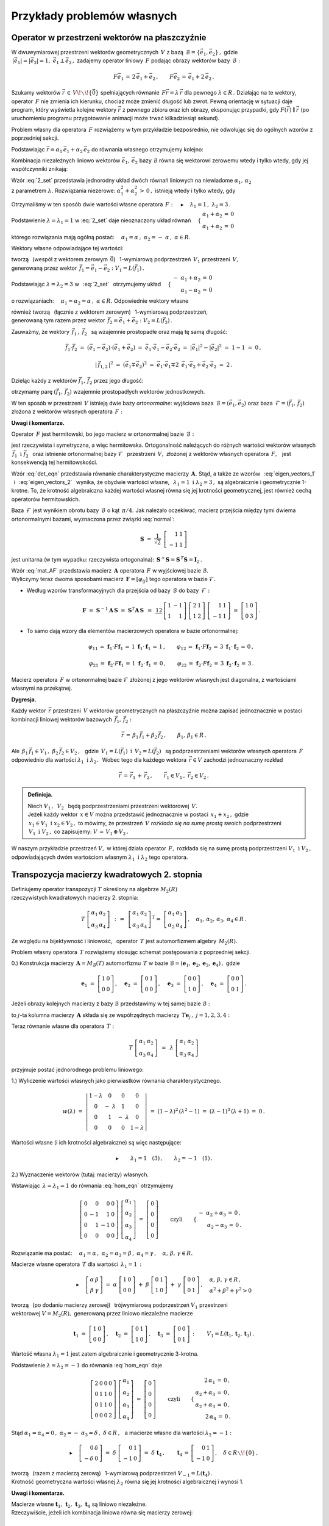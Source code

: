 
Przykłady problemów własnych 
----------------------------

Operator w przestrzeni wektorów na płaszczyźnie
~~~~~~~~~~~~~~~~~~~~~~~~~~~~~~~~~~~~~~~~~~~~~~~

W dwuwymiarowej przestrzeni wektorów geometrycznych :math:`\,V\ ` z bazą 
:math:`\,\mathcal{B}=\{\vec{e}_1,\vec{e}_2\}\,,\ ` gdzie :math:`\\`
:math:`\,|\vec{e}_1|=|\vec{e}_2|=1,\  \ \vec{e}_1\perp\vec{e}_2\,,\ `
zadajemy operator liniowy :math:`\,F\ ` 
podając obrazy wektorów bazy :math:`\,\mathcal{B}:`

.. math::
   
   F\vec{e}_1\,=\,2\,\vec{e}_1+\vec{e}_2\,,\qquad 
   F\vec{e}_2\,=\,\vec{e}_1+2\,\vec{e}_2\,.

Szukamy wektorów :math:`\ \vec{r}\,\in\,V\!\smallsetminus\!\{\vec{0}\}\ ` 
spełniających równanie :math:`\,F\vec{r}=\lambda\,\vec{r}\ ` 
dla pewnego :math:`\ \lambda\in R\,.\ ` 
Działając na te wektory, operator :math:`\,F\ ` nie zmienia ich kierunku, 
chociaż może zmienić długość lub zwrot. 
Pewną orientację w sytuacji daje program, który wyświetla kolejne 
wektory :math:`\ \vec{r}\ ` z pewnego zbioru oraz ich obrazy, 
eksponując przypadki, gdy :math:`\ F(\vec{r})\parallel\vec{r}\ ` 
(po uruchomieniu programu przygotowanie animacji może trwać 
kilkadziesiąt sekund).

.. :math:`\\`

.. sagecellserver::

   e1 = vector([1,0]); e2 = vector([0,1])

   P0 = point((0,0), color='white', faceted=True, size=20, zorder=8)

   n = 24          # liczba klatek animacji
   dt = 2*pi/n     # krok animacji
   L = []          # inicjalizacja listy ramek

   for k in range(1,n+1):

       a1 = cos(k*dt); a2 = sin(k*dt)

       plt = P0 +\
             arrow((0,0),a1*e1+a2*e2, color='green',
              legend_label=' $\\ \\ \\vec{r}$', 
              legend_color='black', zorder=5) +\
             arrow((0,0),(2*a1+a2)*e1+(a1+2*a2)*e2, color='red', 
              legend_label=' $F(\\vec{r})$', legend_color='black', zorder=5)

       for l in range(1+3*(not mod(k-3,6))): L.append(plt)
        
   a = animate(L, aspect_ratio=1, axes_labels=['x','y'], figsize=6,
               xmin=-2.25, xmax=+2.25, ymin=-2.25, ymax=+2.25)

   print a; a.show(delay=25, iterations=5)

Problem własny dla operatora :math:`\,F\ ` rozwiążemy w tym przykładzie 
bezpośrednio, nie odwołując się do ogólnych wzorów z poprzedniej sekcji.

Podstawiając :math:`\ \vec{r}=\alpha_1\,\vec{e}_1+\alpha_2\,\vec{e}_2\ ` 
do równania własnego otrzymujemy kolejno:

.. math::
   :nowrap:
   
   \begin{eqnarray*}
   F\,\vec{r} & = & \lambda\;\vec{r}\,,\quad\vec{r}\neq\vec{0}\,, \\
   F(\alpha_1\,\vec{e}_1+\alpha_2\,\vec{e}_2) & = & 
   \lambda\;(\alpha_1\,\vec{e}_1+\alpha_2\,\vec{e}_2)\,, \\
   \alpha_1\,F\vec{e}_1+\alpha_2\,F\vec{e}_2 & = & 
   \lambda\;(\alpha_1\,\vec{e}_1+\alpha_2\,\vec{e}_2)\,, \\
   \alpha_1\,(2\,\vec{e}_1+\vec{e}_2)+\alpha_2\,(\vec{e}_1+2\,\vec{e}_2) & = & 
   \lambda\;(\alpha_1\,\vec{e}_1+\alpha_2\,\vec{e}_2)\,, \\
   2\,\alpha_1\,\vec{e}_1+\alpha_1\,\vec{e}_2+
   \alpha_2\,\vec{e}_1+2\,\alpha_2\,\vec{e}_2 & = & 
   \lambda\,\alpha_1\,\vec{e}_1+\lambda\,\alpha_2\,\vec{e}_2\,, \\
   \left[\,(2-\lambda)\,\alpha_1+\alpha_2\,\right]\,\vec{e}_1+
   \left[\,\alpha_1+(2-\lambda)\,\alpha_2\,\right]\,\vec{e}_2 & = & 
   \vec{0}\,. \\
   \end{eqnarray*}

Kombinacja niezależnych liniowo wektorów :math:`\ \vec{e}_1,\,\vec{e}_2\ `
bazy :math:`\ \mathcal{B}\ ` równa się wektorowi zerowemu wtedy i tylko wtedy, 
gdy jej współczynniki znikają:

.. math::
   :label: 2_set
   
   \begin{cases}\ \ \begin{array}{c}
   (2-\lambda)\,\alpha_1+\alpha_2\,=\,0 \\
   \alpha_1+(2-\lambda)\,\alpha_2\,=\,0
   \end{array}\end{cases}

Wzór :eq:`2_set` przedstawia 
jednorodny układ dwóch równań liniowych na niewiadome 
:math:`\ \alpha_1,\,\alpha_2` :math:`\\` z parametrem :math:`\ \lambda.\ `
Rozwiązania niezerowe: :math:`\ \alpha_1^2+\alpha_2^2\,>\,0\,,\ `
istnieją wtedy i tylko wtedy, gdy

.. math::
   :label: det_eqn
   
   \left|\begin{array}{cc} 2-\lambda & 1 \\
                           1 & 2-\lambda \end{array}\right|\ =\ 
   \lambda^2-4\,\lambda+3\ =\ (\lambda-1)(\lambda-3)\ =\ 0\,.

Otrzymaliśmy w ten sposób dwie wartości własne operatora 
:math:`\,F:\quad\blacktriangleright\quad\lambda_1=1\,,\ \ \lambda_2=3\,.\ `

Podstawienie :math:`\ \lambda=\lambda_1=1\ ` w :eq:`2_set` 
daje nieoznaczony układ równań
:math:`\quad\begin{cases}\ \begin{array}{c}
\alpha_1+\alpha_2\,=\,0 \\ \alpha_1+\alpha_2\,=\,0
\end{array}\end{cases}`

którego rozwiązania mają ogólną postać:
:math:`\quad\alpha_1=\alpha\,,\ \ \alpha_2=-\;\alpha\,,\ \ \alpha\in R.`

Wektory własne odpowiadające tej wartości:

.. math::
   :label: eigen_vectors_1
   
   \blacktriangleright\quad
   \vec{r}_1\,=\ \alpha\,\vec{e}_1-\alpha\,\vec{e}_2\,=\ 
   \alpha\,(\vec{e}_1-\vec{e}_2)\ \equiv\ \alpha\,\vec{f}_1\,,\quad
   \alpha\in R\!\smallsetminus\!\{0\}\,,

tworzą :math:`\,` (wespół z wektorem zerowym :math:`\,\vec{0}`) :math:`\,` 
1-wymiarową podprzestrzeń :math:`\,V_1\ ` przestrzeni :math:`\,V,` :math:`\\`
generowaną przez wektor 
:math:`\,\vec{f}_1=\vec{e}_1-\vec{e}_2:` :math:`\ V_1=L(\vec{f}_1)\,.`

Podstawiając :math:`\ \lambda=\lambda_2=3\ ` w :math:`\,` :eq:`2_set` :math:`\,`
otrzymujemy układ
:math:`\quad\begin{cases}\ \begin{array}{r}
-\ \alpha_1+\alpha_2\,=\,0 \\ \alpha_1-\alpha_2\,=\,0
\end{array}\end{cases}`

o rozwiązaniach:
:math:`\quad\alpha_1=\alpha_2=\alpha\,,\ \ \alpha\in R.\ `
Odpowiednie wektory własne 

.. math::
   :label: eigen_vectors_2
   
   \blacktriangleright\quad
   \vec{r}_2\,=\ \alpha\,\vec{e}_1+\alpha\,\vec{e}_2\,=\ 
   \alpha\,(\vec{e}_1+\vec{e}_2)\ \equiv\ \alpha\,\vec{f}_2\,,\quad
   \alpha\in R\!\smallsetminus\!\{0\}

również tworzą :math:`\,` (łącznie z wektorem zerowym) :math:`\,` 
1-wymiarową podprzestrzeń, :math:`\\`
generowaną tym razem przez wektor 
:math:`\,\vec{f}_2=\vec{e}_1+\vec{e}_2:\ \ V_2=L(\vec{f}_2)\,.`

Zauważmy, że wektory :math:`\,\vec{f}_1\,,\ \vec{f}_2\ \,`
są wzajemnie prostopadłe oraz mają tę samą długość:

.. math::
   
   \vec{f}_1\cdot\vec{f}_2\ =
   \ (\vec{e}_1-\vec{e}_2)\cdot(\vec{e}_1+\vec{e}_2)\ =
   \ \vec{e}_1\cdot\vec{e}_1-\vec{e}_2\cdot\vec{e}_2\ =
   \ |\vec{e}_1|^2-|\vec{e}_2|^2\ =\ 1-1\ =\ 0\,,
   
   |\,\vec{f}_{1,2}\,|^2\ =
   \ (\vec{e}_1\mp\vec{e}_2)^2\ =
   \ \vec{e}_1\cdot\vec{e}_1\mp 2\ \,\vec{e}_1\cdot
   \vec{e}_2+\vec{e}_2\cdot\vec{e}_2\ =\ 2\,.

Dzieląc każdy z wektorów :math:`\ \vec{f}_1,\,\vec{f}_2\ ` przez jego długość:

.. math::
   :label: normal
   
   \vec{f}_1\ \ \rightarrow\ \ \frac{1}{|\,\vec{f}_1\,|}\ \,\vec{f}_1\ \ =\ \ 
                               \frac{1}{\sqrt{2}}\ \,(\vec{e}_1-\vec{e}_2)\,,
   
   \vec{f}_2\ \ \rightarrow\ \ \frac{1}{|\,\vec{f}_2\,|}\ \,\vec{f}_2\ \ =\ \ 
                               \frac{1}{\sqrt{2}}\ \,(\vec{e}_1+\vec{e}_2)\,,

otrzymamy parę :math:`\ (\vec{f}_1,\,\vec{f}_2)\ ` 
wzajemnie prostopadłych wektorów jednostkowych.

W ten sposób w przestrzeni :math:`\,V\ ` istnieją dwie bazy *ortonormalne*:
wyjściowa baza :math:`\,\mathcal{B}=(\vec{e}_1,\vec{e}_2)\ ` oraz
baza :math:`\,\mathcal{F}=(\vec{f}_1,\,\vec{f}_2)\ ` 
złożona z wektorów własnych operatora :math:`\,F:`

.. image:: /figures/Rys_8.png
   :align: center
   :scale: 65%


**Uwagi i komentarze.**

Operator :math:`\,F\ ` jest hermitowski, 
bo jego macierz w ortonormalnej bazie :math:`\,\mathcal{B}:`

.. math::
   :label: mat_AF
   
   \boldsymbol{A}\ =\ M_{\mathcal{B}}(F)\ = \ \left[
   \,I_{\mathcal{B}}(F\vec{e}_1)\,|\,I_{\mathcal{B}}(F\vec{e}_2)\,\right]\ =
   \ \left[\begin{array}{cc} 2 & 1 \\ 1 & 2 \end{array}\right]

jest rzeczywista i symetryczna, a więc hermitowska. 
Ortogonalność należących do różnych wartości wektorów własnych 
:math:`\ \,\vec{f}_1\ \ \text{i}\ \ \vec{f}_2\ \,` oraz istnienie 
ortonormalnej bazy :math:`\ \mathcal{F}\ \,` przestrzeni :math:`\,V,\ ` 
złożonej z wektorów własnych operatora :math:`\,F,\ \,` 
jest konsekwencją tej hermitowskości.

Wzór :eq:`det_eqn` przedstawia równanie charakterystyczne macierzy 
:math:`\,\boldsymbol{A}.\ ` 
Stąd, a także ze wzorów :math:`\,` :eq:`eigen_vectors_1` :math:`\,` i :math:`\,` 
:eq:`eigen_vectors_2` :math:`\,` wynika, że obydwie wartości własne, 
:math:`\,` :math:`\ \lambda_1=1\ \ \text{i}\ \ \lambda_2=3\,,\ \ `
są algebraicznie i geometrycznie 1-krotne. To, że krotność algebraiczna 
każdej wartości własnej równa się jej krotności geometrycznej, 
jest również cechą operatorów hermitowskich.

Baza :math:`\,\mathcal{F}\ ` jest wynikiem obrotu bazy :math:`\,\mathcal{B}\ `
o kąt :math:`\,\pi/4.\ ` 
Jak należało oczekiwać, macierz przejścia między tymi dwiema ortonormalnymi 
bazami, wyznaczona przez związki :eq:`normal`:

.. math::
   
   \boldsymbol{S}\ =\ \frac{1}{\sqrt{2}}\ \,
   \left[\begin{array}{rr} 1 & 1 \\ -1 & 1 \end{array}\right]

jest unitarna (w tym wypadku: rzeczywista ortogonalna): 
:math:`\ \,\boldsymbol{S}^+\boldsymbol{S}=
\boldsymbol{S}^{\,T}\boldsymbol{S}=\boldsymbol{I}_2\,.`

Wzór :eq:`mat_AF` przedstawia macierz :math:`\,\boldsymbol{A}\ ` 
operatora :math:`\,F\ ` w wyjściowej bazie :math:`\ \mathcal{B}.` :math:`\\`
Wyliczymy teraz dwoma sposobami macierz 
:math:`\,\boldsymbol{F}=[\varphi_{ij}]\ ` 
tego operatora w bazie :math:`\ \mathcal{F}.`

.. Macierz :math:`\,\boldsymbol{F}=
   M_{\mathcal{F}}(F)=[\,\varphi_{ij}\,]_{2\times 2}\in M_2(R)\ ` 
   operatora :math:`\,F\ ` w bazie :math:`\ \mathcal{F}\ ` 
   wyliczymy dwoma sposobami.

* Według wzorów transformacyjnych dla przejścia 
  od bazy :math:`\,\mathcal{B}\ ` do bazy :math:`\,\mathcal{F}:`

  .. math::
     
     \boldsymbol{F}\ =\ 
     \boldsymbol{S}^{-1}\boldsymbol{A}\,\boldsymbol{S}\ =\  
     \boldsymbol{S}^T\boldsymbol{A}\,\boldsymbol{S}\ \,=\ \,
     \textstyle\frac12\ \,
     \left[\begin{array}{rr} 1 & -1 \\ 1 & 1 \end{array}\right]\ 
     \left[\begin{array}{cc} 2 & 1 \\ 1 & 2 \end{array}\right]\ 
     \left[\begin{array}{rr} 1 & 1 \\ -1 & 1 \end{array}\right]\ =\ 
     \left[\begin{array}{cc} 1 & 0 \\ 0 & 3 \end{array}\right]\,.

* To samo dają wzory dla elementów macierzowych operatora w bazie ortonormalnej:
  
  .. math::
     
     \varphi_{11}\,=\,\boldsymbol{f}_1\cdot F\boldsymbol{f}_1\,=\,
     1\ \ \boldsymbol{f}_1\cdot\boldsymbol{f}_1\,=\,1\,, \qquad
     \varphi_{12}\,=\,\boldsymbol{f}_1\cdot F\boldsymbol{f}_2\,=\,
     3\ \ \boldsymbol{f}_1\cdot\boldsymbol{f}_2\,=\,0\,, 

     \varphi_{21}\,=\,\boldsymbol{f}_2\cdot F\boldsymbol{f}_1\,=\,
     1\ \ \boldsymbol{f}_2\cdot\boldsymbol{f}_1\,=\,0\,, \qquad
     \varphi_{22}\,=\,\boldsymbol{f}_2\cdot F\boldsymbol{f}_2\,=\,
     3\ \ \boldsymbol{f}_2\cdot\boldsymbol{f}_2\,=\,3\,.

Macierz operatora :math:`\,F\ ` w ortonormalnej bazie :math:`\ \mathcal{F}\ `
złożonej z jego wektorów własnych jest diagonalna, 
z wartościami własnymi na przekątnej.

**Dygresja.**

Każdy wektor :math:`\,\vec{r}\ ` przestrzeni :math:`\,V\ ` 
wektorów geometrycznych na płaszczyźnie
można zapisać jednoznacznie w postaci kombinacji liniowej
wektorów bazowych :math:`\,\vec{f}_1,\,\vec{f}_2:`

.. math::
   
   \vec{r}\,=
   \,\beta_1\,\vec{f}_1+\beta_2\,\vec{f}_2\,,\qquad\beta_1,\,\beta_1\in R\,.

Ale :math:`\ \,\beta_1\,\vec{f}_1\in V_1\,,\ \ \beta_2\,\vec{f}_2\in V_2\,,\ \,`
gdzie :math:`\ \,V_1=L(\vec{f}_1)\ \ \text{i}\ \ \,V_2=L(\vec{f}_2)\ \,` 
są podprzestrzeniami wektorów własnych operatora :math:`\,F\ `
odpowiednio dla wartości :math:`\ \lambda_1\ \ \text{i}\ \ \lambda_2.\ \,`
Wobec tego dla każdego wektora :math:`\,\vec{r}\in V\ ` 
zachodzi jednoznaczny rozkład

.. math::
   
   \vec{r}\,=
   \,\vec{r}_1\,+\,\vec{r}_2\,,\qquad\vec{r}_1\in V_1\,,\ \ \vec{r}_2\in V_2\,.

.. admonition:: Definicja.
   
   Niech :math:`\ V_1\,,\ \,V_2\ \,` będą podprzestrzeniami 
   przestrzeni wektorowej :math:`\,V.\ ` :math:`\\`
   Jeżeli każdy wektor :math:`\,x\in V\ ` można przedstawić jednoznacznie 
   w postaci :math:`\,x_1+x_2\,,\ ` 
   gdzie :math:`\,x_1\in V_1\ \ \text{i}\ \ x_2\in V_2\,,\ `
   to mówimy, że przestrzeń :math:`\,V\ ` *rozkłada się na sumę prostą* 
   swoich podprzestrzeni :math:`\,V_1\ \ \text{i}\ \ V_2\,,\ ` 
   co zapisujemy: :math:`\ \  V\,=\,V_1\,\oplus\,V_2\,.`

W naszym przykładzie przestrzeń :math:`\ V,\ ` 
w której działa operator :math:`\,F,\ ` rozkłada się na sumę prostą 
podprzestrzeni :math:`\ V_1\ \ \text{i}\ \ V_2\,,\ ` odpowiadających 
dwóm wartościom własnym :math:`\ \lambda_1\ \ \text{i}\ \ \lambda_2\ `
tego operatora.

Transpozycja macierzy kwadratowych 2. stopnia
~~~~~~~~~~~~~~~~~~~~~~~~~~~~~~~~~~~~~~~~~~~~~

Definiujemy operator transpozycji :math:`\ T\ ` określony na algebrze 
:math:`\ M_2(R)` :math:`\\` rzeczywistych kwadratowych macierzy 2. stopnia:

.. math::
   
   T\ 
   \left[\begin{array}{cc}
   \alpha_1 & \alpha_2 \\ \alpha_3 & \alpha_4
   \end{array}\right]\ \,:\,=\ \,
   \left[\begin{array}{cc}
   \alpha_1 & \alpha_2 \\ \alpha_3 & \alpha_4
   \end{array}\right]^{\,T}=\ \;
   \left[\begin{array}{cc}
   \alpha_1 & \alpha_3 \\ \alpha_2 & \alpha_4
   \end{array}\right]\,,\quad
   \alpha_1,\,\alpha_2,\,\alpha_3,\,\alpha_4\in R\,.

Ze względu na bijektywność i liniowość, :math:`\,` operator :math:`\,T\ ` 
jest automorfizmem algebry :math:`\,M_2(R).`

Problem własny operatora :math:`\,T\ ` rozwiążemy stosując schemat postępowania
z poprzedniej sekcji.

0.) Konstrukcja macierzy :math:`\,\boldsymbol{A}=M_{\mathcal{B}}(T)\ ` 
automorfizmu :math:`\,T\ ` w bazie 
:math:`\ \mathcal{B}=
(\boldsymbol{e}_1,\boldsymbol{e}_2,\boldsymbol{e}_3,\boldsymbol{e}_4)\,,\ `
gdzie
   
.. math::
      
   \boldsymbol{e}_1\ =
   \ \left[\begin{array}{cc} 1 & 0 \\ 0 & 0 \end{array}\right]\,,\quad
   \boldsymbol{e}_2\ =
   \ \left[\begin{array}{cc} 0 & 1 \\ 0 & 0 \end{array}\right]\,,\quad
   \boldsymbol{e}_3\ =
   \ \left[\begin{array}{cc} 0 & 0 \\ 1 & 0 \end{array}\right]\,,\quad
   \boldsymbol{e}_4\ =
   \ \left[\begin{array}{cc} 0 & 0 \\ 0 & 1 \end{array}\right]\,.

Jeżeli obrazy kolejnych macierzy z bazy :math:`\ \mathcal{B}\ ` przedstawimy 
w tej samej bazie :math:`\ \mathcal{B}:`

.. math::
   :nowrap:
   
   \begin{alignat*}{6}
   T\,\boldsymbol{e}_1 & {\ } = {\ \,} & 
      \boldsymbol{e}_1 & {\ } = {\ \,} &
         1\cdot\boldsymbol{e}_1 & {\ } + {\ \,} & 
         0\cdot\boldsymbol{e}_2 & {\ } + {\ \,} & 
         0\cdot\boldsymbol{e}_3 & {\ } + {\ \,} & 
         0\cdot\boldsymbol{e}_4\,, \\
   T\,\boldsymbol{e}_2 & {\ } = {\ \,} & 
      \boldsymbol{e}_3 & {\ } = {\ \,} & 
         0\cdot\boldsymbol{e}_1 & {\ } + {\ \,} & 
         0\cdot\boldsymbol{e}_2 & {\ } + {\ \,} & 
         1\cdot\boldsymbol{e}_3 & {\ } + {\ \,} & 
         0\cdot\boldsymbol{e}_4\,, \\
   T\,\boldsymbol{e}_3 & {\ } = {\ \,} & 
      \boldsymbol{e}_2 & {\ } = {\ \,} & 
         0\cdot\boldsymbol{e}_1 & {\ } + {\ \,} & 
         1\cdot\boldsymbol{e}_2 & {\ } + {\ \,} & 
         0\cdot\boldsymbol{e}_3 & {\ } + {\ \,} & 
         0\cdot\boldsymbol{e}_4\,, \\
   T\,\boldsymbol{e}_4 & {\ } = {\ \,} & 
      \boldsymbol{e}_4 & {\ } = {\ \,} & 
         0\cdot\boldsymbol{e}_1 & {\ } + {\ \,} & 
         0\cdot\boldsymbol{e}_2 & {\ } + {\ \,} & 
         0\cdot\boldsymbol{e}_3 & {\ } + {\ \,} & 
         1\cdot\boldsymbol{e}_4\,, \\
   \end{alignat*}

to :math:`\ j`-ta kolumna macierzy :math:`\,\boldsymbol{A}\ ` składa się 
ze współrzędnych macierzy :math:`\,T\boldsymbol{e}_j\,,\ \ j=1,2,3,4:`

.. math::
   :label: mat_AT
   
   \boldsymbol{A}\ =\ M_{\mathcal{B}}(T)\ =\ 
   \left[\begin{array}{cccc} 1 & 0 & 0 & 0 \\ 
                             0 & 0 & 1 & 0 \\ 
                             0 & 1 & 0 & 0 \\ 
                             0 & 0 & 0 & 1 \end{array}\right]\,.

Teraz równanie własne dla operatora :math:`\,T:`

.. math::
   
   T\ 
   \left[\begin{array}{cc}
   \alpha_1 & \alpha_2 \\ \alpha_3 & \alpha_4
   \end{array}\right]\ \,=\ \,
   \lambda\ 
   \left[\begin{array}{cc}
   \alpha_1 & \alpha_2 \\ \alpha_3 & \alpha_4
   \end{array}\right]

przyjmuje postać jednorodnego problemu liniowego:

.. math::
   :label: hom_eqn
   
   \left[\begin{array}{cccc}
   1-\lambda &      0      &      0     &     0 \\
       0     & -\ \lambda  &      1     &     0 \\
       0     &      1      & -\ \lambda &     0 \\
       0     &      0      &      0     & 1-\lambda
   \end{array}\right]\ 
   \left[\begin{array}{c}
   \alpha_1 \\ \alpha_2 \\ \alpha_3 \\ \alpha_4
   \end{array}\right]\ =\ 
   \left[\begin{array}{c}
   0 \\ 0 \\ 0 \\ 0
   \end{array}\right]\,. 

1.) Wyliczenie wartości własnych jako pierwiastków równania charakterystycznego.

.. math::
   
   w(\lambda)\ =\ 
   \left|\begin{array}{cccc}
   1-\lambda &      0      &      0     &     0 \\
       0     & -\ \lambda  &      1     &     0 \\
       0     &      1      & -\ \lambda &     0 \\
       0     &      0      &      0     & 1-\lambda
   \end{array}\right|\ =\ 
   (1-\lambda)^2\,(\lambda^2-1)\ =\ (\lambda-1)^3\,(\lambda+1)\ =\ 0\,.

Wartości własne (i ich krotności algebraiczne) są więc następujące:

.. math::
   
   \blacktriangleright\qquad\lambda_1=1\quad(3)\,,\qquad\lambda_2=-1\quad(1)\,.

2.) Wyznaczenie wektorów (tutaj: macierzy) własnych.

Wstawiając :math:`\,\lambda=\lambda_1=1\ ` do równania :eq:`hom_eqn` otrzymujemy

.. math::
   
   \left[\begin{array}{rrrr}
   0 &  0 &  0 & 0 \\
   0 & -1 &  1 & 0 \\
   0 &  1 & -1 & 0 \\
   0 &  0 &  0 & 0
   \end{array}\right]\ 
   \left[\begin{array}{c}
   \alpha_1 \\ \alpha_2 \\ \alpha_3 \\ \alpha_4
   \end{array}\right]\ =\ 
   \left[\begin{array}{c}
   0 \\ 0 \\ 0 \\ 0
   \end{array}\right]\qquad\text{czyli}\qquad
   \begin{cases}\ \begin{array}{r}
   -\ \alpha_2+\alpha_3\,=\,0\,, \\ \alpha_2-\alpha_3\,=\,0\,.
   \end{array}\end{cases}

Rozwiązanie ma postać: :math:`\quad\alpha_1=\alpha\,,\ \ \alpha_2=
\alpha_3=\beta\,,\ \ \alpha_4=\gamma\,,\quad\alpha,\,\beta,\,\gamma\in R.`

Macierze własne operatora :math:`\,T\ ` dla wartości :math:`\,\lambda_1=1\,:`

.. math::
   
   \blacktriangleright\quad
   \left[\begin{array}{cc}
   \alpha & \beta \\ \beta & \gamma
   \end{array}\right]\ =\ 
   \alpha\ 
   \left[\begin{array}{cc}
   1 & 0 \\ 0 & 0
   \end{array}\right]\ +\ 
   \beta\ 
   \left[\begin{array}{cc}
   0 & 1 \\ 1 & 0
   \end{array}\right]\ +\ 
   \gamma\ 
   \left[\begin{array}{cc}
   0 & 0 \\ 0 & 1
   \end{array}\right]\,,\quad
   \begin{array}{l}
   \alpha,\,\beta,\,\gamma\in R\,, \\
   \alpha^2+\beta^2+\gamma^2>0
   \end{array}

tworzą :math:`\,` (po dodaniu macierzy zerowej) :math:`\,` 
trójwymiarową podprzestrzeń :math:`\ V_1\ ` przestrzeni :math:`\\`
wektorowej :math:`\ V=M_2(R),\ ` generowaną przez liniowo niezależne macierze

.. math::
   
   \boldsymbol{t}_1\ =\ 
   \left[\begin{array}{cc}
   1 & 0 \\ 0 & 0
   \end{array}\right]\,,\quad 
   \boldsymbol{t}_2\ =\ 
   \left[\begin{array}{cc}
   0 & 1 \\ 1 & 0
   \end{array}\right]\,,\quad 
   \boldsymbol{t}_3\ =\ 
   \left[\begin{array}{cc}
   0 & 0 \\ 0 & 1
   \end{array}\right]\,:\qquad
   V_1=L(\boldsymbol{t}_1,\boldsymbol{t}_2,\boldsymbol{t}_3)\,.

Wartość własna :math:`\ \lambda_1=1\ ` jest zatem 
algebraicznie i geometrycznie 3-krotna.

Podstawienie :math:`\ \lambda=\lambda_2=-1\ ` do równania :eq:`hom_eqn` daje

.. math::
   
   \left[\begin{array}{rrrr}
   2 & 0 & 0 & 0 \\
   0 & 1 & 1 & 0 \\
   0 & 1 & 1 & 0 \\
   0 & 0 & 0 & 2
   \end{array}\right]\ 
   \left[\begin{array}{c}
   \alpha_1 \\ \alpha_2 \\ \alpha_3 \\ \alpha_4
   \end{array}\right]\ =\ 
   \left[\begin{array}{c}
   0 \\ 0 \\ 0 \\ 0
   \end{array}\right]\qquad\text{czyli}\qquad
   \begin{cases}\ \begin{array}{r}
   2\,\alpha_1\,=\,0\,, \\ \alpha_2+\alpha_3\,=\,0\,, \\ 
   \alpha_2+\alpha_3\,=\,0\,, \\ 2\,\alpha_4\,=\,0\,.
   \end{array}\end{cases}

Stąd :math:`\ \ \alpha_1=\alpha_4=0\,,\ \ \alpha_2=
-\ \alpha_3=\delta\,,\ \ \delta\in R\,,\ \,`
a macierze własne dla wartości :math:`\ \lambda_2=-1:`

.. math::
   
   \blacktriangleright\quad
   \left[\begin{array}{rr}
   0 & \delta \\ -\delta & 0
   \end{array}\right]\ =\ 
   \delta\ 
   \left[\begin{array}{rr}
   0 & 1 \\ -1 & 0
   \end{array}\right]\ =\ 
   \delta\ \boldsymbol{t}_4\,,\qquad
   \boldsymbol{t}_4\,=\,
   \left[\begin{array}{rr} 
   0 & 1 \\ -1 & 0 
   \end{array}\right]\,,\quad
   \delta\in R\smallsetminus\!\{0\}\,,

tworzą :math:`\,` (razem z macierzą zerową) :math:`\,` 
1-wymiarową podprzestrzeń :math:`\ V_{-1}=L(\boldsymbol{t}_4)\,.` :math:`\\`
Krotność geometryczna wartości własnej :math:`\ \lambda_2\ ` 
równa się jej krotności algebraicznej i wynosi 1.

**Uwagi i komentarze.**

Macierze własne 
:math:`\ \boldsymbol{t}_1,\,\boldsymbol{t}_2,
\,\boldsymbol{t}_3,\,\boldsymbol{t}_4\ `
są liniowo niezależne. :math:`\\`
Rzeczywiście, jeżeli ich kombinacja liniowa równa się macierzy zerowej:

.. math::
   
   \alpha\ \boldsymbol{t}_1\,+\,\beta\ \boldsymbol{t}_2\,+\,
   \gamma\ \boldsymbol{t}_3\,+\,\delta\ \boldsymbol{t}_4\ =\ 
   \boldsymbol{0}\,,

to, wykonując działania po lewej stronie równości, otrzymujemy

.. math::
   
   \left[\begin{array}{cc}
   \alpha & \beta+\delta \\ \beta-\delta & \gamma
   \end{array}\right]\ =\ 
   \left[\begin{array}{cc}
   0 & 0 \\ 0 & 0
   \end{array}\right]\quad\text{czyli}\quad
   \begin{cases}\ \begin{array}{r}
   \alpha=0\,, \\ \beta+\delta=0\,, \\ \beta-\delta=0\,, \\ \gamma=0\,,
   \end{array}\end{cases}\quad\text{skąd}\quad
   \begin{cases}\ \begin{array}{r}
   \alpha=0\,, \\ \beta=0\,, \\ \gamma=0\,, \\ \delta=0\,.
   \end{array}\end{cases}

Układ :math:`\ \mathcal{T}=(\boldsymbol{t}_1,\boldsymbol{t}_2,
\boldsymbol{t}_3,\boldsymbol{t}_4)\ `
jest więc bazą algebry :math:`\,M_2(R),\ ` alternatywną względem wyjściowej bazy
:math:`\ \mathcal{B}=(\boldsymbol{e}_1,\boldsymbol{e}_2,
\boldsymbol{e}_3,\boldsymbol{e}_4)\,.\ `
Związki między wektorami tych baz:

.. math::
   :nowrap:
   
   \begin{alignat*}{5}
   \boldsymbol{t}_1 & {\ \,} = {\ \,} & 1\cdot\boldsymbol{e}_1 {\ } + {\ } 
                                        0\cdot\boldsymbol{e}_2 {\ } + {\ } 
                                        0\cdot\boldsymbol{e}_3 {\ } + {\ } 
                                        0\cdot\boldsymbol{e}_4 \,, \\
   \boldsymbol{t}_2 & {\ \,} = {\ \,} & 0\cdot\boldsymbol{e}_1 {\ } + {\ } 
                                        1\cdot\boldsymbol{e}_2 {\ } + {\ } 
                                        1\cdot\boldsymbol{e}_3 {\ } + {\ } 
                                        0\cdot\boldsymbol{e}_4 \,, \\
   \boldsymbol{t}_3 & {\ \,} = {\ \,} & 0\cdot\boldsymbol{e}_1 {\ } + {\ } 
                                        0\cdot\boldsymbol{e}_2 {\ } + {\ } 
                                        0\cdot\boldsymbol{e}_3 {\ } + {\ } 
                                        1\cdot\boldsymbol{e}_4 \,, \\
   \boldsymbol{t}_4 & {\ \,} = {\ \,} & 0\cdot\boldsymbol{e}_1 {\ } + {\ } 
                                        1\cdot\boldsymbol{e}_2 {\ } - {\ } 
                                        1\cdot\boldsymbol{e}_3 {\ } + {\ } 
                                        0\cdot\boldsymbol{e}_4 \,,
   \end{alignat*}

dają macierz przejścia :math:`\,\boldsymbol{S}\ ` 
od bazy :math:`\,\mathcal{B}\ ` do bazy :math:`\,\mathcal{T}:`

.. math::
   
   \boldsymbol{S}\ =\ 
   \left[\begin{array}{rrrr}
   1 & 0 & 0 &  0 \\
   0 & 1 & 0 &  1 \\
   0 & 1 & 0 & -1 \\
   0 & 0 & 1 &  0 
   \end{array}\right]\,.

Wzór :math:`\,` :eq:`mat_AT` :math:`\,` przedstawia 
macierz :math:`\,\boldsymbol{A}\ ` operatora :math:`\,T\ `
w wyjściowej bazie :math:`\ \mathcal{B}.` :math:`\\`
Macierz :math:`\ \boldsymbol{T}=[\tau_{ij}]\ ` operatora :math:`\ T\ `
w bazie :math:`\ \mathcal{T}\ ` wyliczymy dwoma sposobami.

* Z definicji, :math:`\,` elementy :math:`\,\tau_{ij}\ ` 
  macierzy :math:`\,\boldsymbol{T}\ ` określone są przez związki
  
  .. math::
     
     T\ \boldsymbol{t}_j\ =\ 
     \tau_{1j}\ \boldsymbol{t}_1\ +\  
     \tau_{2j}\ \boldsymbol{t}_2\ +\ 
     \tau_{3j}\ \boldsymbol{t}_3\ +\ 
     \tau_{4j}\ \boldsymbol{t}_4\,,\qquad j=1,2,3,4.

  Biorąc pod uwagę, że :math:`\,\boldsymbol{t}_i\,,\ i=1,2,3,4,\ ` 
  są macierzami własnymi operatora :math:`\,T,\ ` mamy:
  
  .. math::
     :nowrap:
     
     \begin{alignat*}{6}
     T\ \boldsymbol{t}_1 & {\ \,} = {\ \,} & 
        \boldsymbol{t}_1 & {\ \,} = {\ \,} & 1\cdot\boldsymbol{t}_1 {\ } + {\ } 
                                             0\cdot\boldsymbol{t}_2 {\ } + {\ } 
                                             0\cdot\boldsymbol{t}_3 {\ } + {\ } 
                                             0\cdot\boldsymbol{t}_4 \,, \\
     T\ \boldsymbol{t}_2 & {\ \,} = {\ \,} & 
        \boldsymbol{t}_2 & {\ \,} = {\ \,} & 0\cdot\boldsymbol{t}_1 {\ } + {\ } 
                                             1\cdot\boldsymbol{t}_2 {\ } + {\ } 
                                             0\cdot\boldsymbol{t}_3 {\ } + {\ } 
                                             0\cdot\boldsymbol{t}_4 \,, \\
     T\ \boldsymbol{t}_3 & {\ \,} = {\ \,} & 
        \boldsymbol{t}_3 & {\ \,} = {\ \,} & 0\cdot\boldsymbol{t}_1 {\ } + {\ } 
                                             0\cdot\boldsymbol{t}_2 {\ } + {\ } 
                                             1\cdot\boldsymbol{t}_3 {\ } + {\ } 
                                             0\cdot\boldsymbol{t}_4 \,, \\
     T\ \boldsymbol{t}_4 & {\ \,} = {\ \,} & 
     -\ \boldsymbol{t}_4 & {\ \,} = {\ \,} & 0\cdot\boldsymbol{t}_1 {\ } + {\ } 
                                             0\cdot\boldsymbol{t}_2 {\ } + {\ } 
                                             0\cdot\boldsymbol{t}_3 {\ } - {\ } 
                                             1\cdot\boldsymbol{t}_4 \,.
     \end{alignat*}
  
  Macierz :math:`\,\boldsymbol{T}\ ` jest więc diagonalna, 
  z wartościami własnymi operatora :math:`\,T\ ` na przekątnej:
  
  .. math::
     
     \boldsymbol{T}\ =\ M_{\mathcal{T}}(T)\ =\ 
     \left[\begin{array}{rrrr}
     1 & 0 & 0 &  0 \\
     0 & 1 & 0 &  0 \\
     0 & 0 & 1 &  0 \\
     0 & 0 & 0 & -1
     \end{array}\right]\,.

* | Wzory transformacyjne dla przejścia od bazy :math:`\ \mathcal{B}\ ` 
    do bazy :math:`\ \mathcal{T}\ ` dają: :math:`\ \ \boldsymbol{T}\ =
    \ \boldsymbol{S}^{-1}\boldsymbol{A}\,\boldsymbol{S}\,.`
  | W rachunkach macierzowych wykorzystamy pakiet Sage:
  
  .. code-block:: python
     
     sage: A = matrix(QQ,[[1,0,0,0],
                          [0,0,1,0],
                          [0,1,0,0],
                          [0,0,0,1]])

     sage: S = matrix(QQ,[[1,0,0, 0],
                          [0,1,0, 1],
                          [0,1,0,-1],
                          [0,0,1, 0]])
     sage: S.I*A*S                             
  
     [ 1  0  0  0]
     [ 0  1  0  0]
     [ 0  0  1  0]
     [ 0  0  0 -1]

Powtarzając argumentację z poprzedniego przykładu można stwierdzić, 
że przestrzeń :math:`\ M_2(R)\ ` rozkłada się na sumę prostą podprzestrzeni 
:math:`\,V_1=L(\boldsymbol{t}_1,\boldsymbol{t}_2,\boldsymbol{t}_3)\ ` 
macierzy symetrycznych oraz podprzestrzeni 
:math:`\,V_{-1}=L(\boldsymbol{t}_4)\ ` macierzy antysymetrycznych:

.. math::
   
   M_2(R)\ =\ V_1\,\oplus\,V_{-1}\,.


